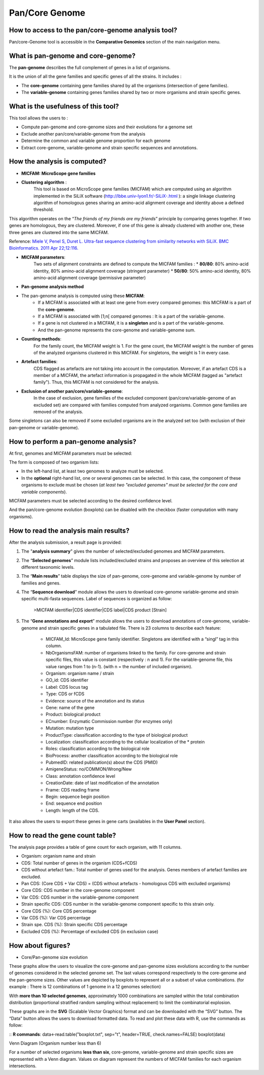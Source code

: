 ###############
Pan/Core Genome
###############

How to access to the pan/core-genome analysis tool?
--------------------------------------------------

Pan/core-Genome tool is accessible in the **Comparative Genomics** section of the main navigation menu.

What is pan-genome and core-genome?
-----------------------------------

The **pan-genome** describes the full complement of genes in a list of organisms.

.. image:: img/pancore1.png

It is the union of all the gene families and specific genes of all the strains. It includes :

* The **core-genome** containing gene families shared by all the organisms (intersection of gene families).
* The **variable-genome** containing genes families shared by two or more organisms and strain specific genes.


What is the usefulness of this tool?
------------------------------------

This tool allows the users to :

* Compute pan-genome and core-genome sizes and their evolutions for a genome set
* Exclude another pan/core/variable-genome from the analysis
* Determine the common and variable genome proportion for each genome
* Extract core-genome, variable-genome and strain specific sequences and annotations.


How the analysis is computed?
-----------------------------

- **MICFAM: MicroScope gene families**

* **Clustering algorithm** : 
	This tool is based on MicroScope gene families (MICFAM) which are computed using an algorithm implemented in the SiLiX software (http://lbbe.univ-lyon1.fr/-SiLiX-.html ): a single linkage clustering algorithm of homologous genes sharing an amino-acid alignment coverage and identity above a defined threshold. 

This algorithm operates on the “*The friends of my friends are my friends*” principle by comparing genes together. If two genes are homologous, they are clustered. Moreover, if one of this gene is already clustered with another one, these three genes are clustered into the same MICFAM. 

Reference: `Miele V, Penel S, Duret L. Ultra-fast sequence clustering from similarity networks with SiLiX. BMC Bioinformatics. 2011 Apr 22;12:116. <http://www.ncbi.nlm.nih.gov/pmc/articles/PMC3095554/>`_

* **MICFAM parameters**: 
	Two sets of alignment constraints are defined to compute the MICFAM families :
	* **80/80**: 80% amino-acid identity, 80% amino-acid alignment coverage (stringent parameter)
	* **50/80**: 50% amino-acid identity, 80% amino-acid alignment coverage (permissive parameter)


- **Pan-genome analysis method**

* The pan-genome analysis is computed using these **MICFAM**:
	* If a MICFAM is associated with at least one gene from every compared genomes: this MICFAM is a part of the **core-genome**.
	* If a MICFAM is associated with [1;n[ compared genomes : It is a part of the variable-genome.
	* If a gene is not clustered in a MICFAM, it is a **singleton** and is a part of the variable-genome.
	* And the pan-genome represents the core-genome and variable-genome sum.
	
* **Counting methods**: 
	For the family count, the MICFAM weight is 1. 
	For the gene count, the MICFAM weight is the number of genes of the analyzed organisms clustered in this MICFAM. 
	For singletons, the weight is 1 in every case.

* **Artefact families**: 
	CDS flagged as artefacts are not taking into account in the computation. Moreover, if an artefact CDS is a member of a MICFAM, the artefact information is propagated in the whole MICFAM (tagged as "artefact family"). Thus, this MICFAM is not considered for the analysis.

* **Exclusion of another pan/core/variable-genome**: 
	In the case of exclusion, gene families of the excluded component (pan/core/variable-genome of an excluded set) are compared with families computed from analyzed organisms. Common gene families are removed of the analysis. 
Some singletons can also be removed if some excluded organisms are in the analyzed set too (with exclusion of their pan-genome or variable-genome).


How to perform a pan-genome analysis?
-------------------------------------

At first, genomes and MICFAM parameters must be selected: 

.. image:: img/pancore2.png

The form is composed of two organism lists:

* In the left-hand list, at least two genomes to analyze must be selected.
* In the **optional** right-hand list, one or several genomes can be selected. In this case, the component of these organisms to exclude must be chosen (*at least two "excluded genomes" must be selected for the core and variable components*). 

MICFAM parameters must be selected according to the desired confidence level.

And the pan/core-genome evolution (boxplots) can be disabled with the checkbox (faster computation with many organisms).


How to read the analysis main results?
--------------------------------------

After the analysis submission, a result page is provided:

.. image:: img/pancore3.png

1) The "**analysis summary**" gives the number of selected/excluded genomes and MICFAM parameters.

2) The “**Selected genomes**” module lists included/excluded strains and proposes an overview of this selection at different taxonomic levels.

3) The “**Main results**” table displays the size of pan-genome, core-genome and variable-genome by number of families and genes.

4) The “**Sequence download**” module allows the users to download core-genome variable-genome and strain specific multi-fasta sequences. Label of sequences is organized as follow:

		>MICFAM identifier|CDS identifier|CDS label|CDS product [Strain]
		
5) The “**Gene annotations and export**” module allows the users to download annotations of core-genome, variable-genome and strain specific genes in a tabulated file. There is 23 columns to describe each feature:

	* MICFAM_Id: MicroScope gene family identifier. Singletons are identified with a “singl” tag in this column.
	* NbOrganismsFAM: number of organisms linked to the family. For core-genome and strain specific files, this value is constant (respectively : n and 1). For the variable-genome file, this value ranges from 1 to (n-1). (with n = the number of included organism).
	* Organism: organism name / strain
	* GO_id: CDS identifier
	* Label: CDS locus tag
	* Type: CDS or fCDS
	* Evidence: source of the annotation and its status
	* Gene: name of the gene
	* Product: biological product
	* ECnumber: Enzymatic Commission number (for enzymes only)
	* Mutation: mutation type
	* ProductType: classification according to the type of biological product
	* Localization: classification according to the cellular localization of the * protein
	* Roles: classification according to the biological role
	* BioProcess: another classification according to the biological role
	* PubmedID: related publication(s) about the CDS (PMID)
	* AmigeneStatus: no/COMMON/Wrong/New
	* Class: annotation confidence level
	* CreationDate: date of last modification of the annotation
	* Frame: CDS reading frame
	* Begin: sequence begin position
	* End: sequence end position
	* Length: length of the CDS.

It also allows the users to export these genes in gene carts (availables in the **User Panel** section).


How to read the gene count table?
---------------------------------

The analysis page provides a table of gene count for each organism, with 11 columns.

.. image:: img/pancore4.png

* Organism: organism name and strain
* CDS: Total number of genes in the organism (CDS+fCDS)
* CDS without artefact fam.: Total number of genes used for the analysis. Genes members of artefact families are excluded.
* Pan CDS: (Core CDS + Var CDS) = (CDS without artefacts - homologous CDS with excluded organisms)
* Core CDS: CDS number in the core-genome component
* Var CDS: CDS number in the variable-genome component
* Strain specific CDS: CDS number in the variable-genome component specific to this strain only.
* Core CDS (%): Core CDS percentage
* Var CDS (%): Var CDS percentage
* Strain spe. CDS (%): Strain specific CDS percentage
* Excluded CDS (%): Percentage of excluded CDS (in exclusion case)


How about figures?
------------------

* Core/Pan-genome size evolution

.. image:: img/pancore5.png

These graphs allow the users to visualize the core-genome and pan-genome sizes evolutions according to the number of genomes considered in the selected genome set. 
The last values correspond respectively to the core-genome and the pan-genome sizes. Other values are depicted by boxplots to represent all or a subset of value combinations. (for example : There is 12 combinations of 1 genome in a 12 genomes selection) 

With **more than 10 selected genomes**, approximately 1000 combinations are sampled within the total combination distribution (proportional stratified random sampling without replacement) to limit the combinatorial explosion. 

These graphs are in the **SVG** (Scalable Vector Graphics) format and can be downloaded with the “SVG” button. 
The “Data” button allows the users to download formatted data. To read and plot these data with R, use the commands as follow:

:: 
**R commands**: data<-read.table("boxplot.txt", sep="\t", header=TRUE, check.names=FALSE) 
boxplot(data)

Venn Diagram (Organism number less than 6)

.. image:: img/pancore6.png

For a number of selected organisms **less than six**, core-genome, variable-genome and strain specific sizes are represented with a Venn diagram. Values on diagram represent the numbers of MICFAM families for each organism intersections.